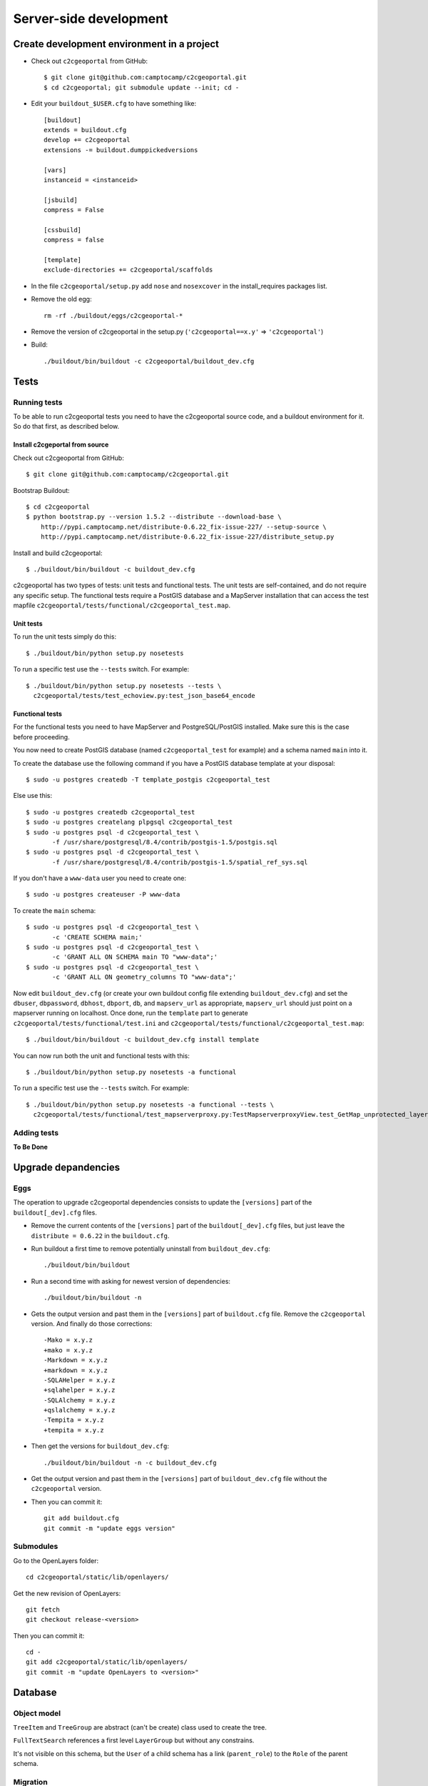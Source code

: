 .. _developer_server_side:

Server-side development
=======================

Create development environment in a project
-------------------------------------------

* Check out ``c2cgeoportal`` from GitHub::

    $ git clone git@github.com:camptocamp/c2cgeoportal.git
    $ cd c2cgeoportal; git submodule update --init; cd -

* Edit your ``buildout_$USER.cfg`` to have something like::

    [buildout]
    extends = buildout.cfg
    develop += c2cgeoportal
    extensions -= buildout.dumppickedversions

    [vars]
    instanceid = <instanceid>

    [jsbuild]
    compress = False

    [cssbuild]
    compress = false

    [template]
    exclude-directories += c2cgeoportal/scaffolds

* In the file ``c2cgeoportal/setup.py`` add ``nose`` and
  ``nosexcover`` in the install_requires packages list.

* Remove the old egg::

    rm -rf ./buildout/eggs/c2cgeoportal-*

* Remove the version of c2cgeoportal in the setup.py 
  (``'c2cgeoportal==x.y'`` => ``'c2cgeoportal'``)

* Build::

    ./buildout/bin/buildout -c c2cgeoportal/buildout_dev.cfg


Tests
-----

Running tests
~~~~~~~~~~~~~

To be able to run c2cgeoportal tests you need to have the c2cgeoportal source
code, and a buildout environment for it. So do that first, as described below.

Install c2cgeportal from source
...............................

Check out c2cgeoportal from GitHub::

    $ git clone git@github.com:camptocamp/c2cgeoportal.git

Bootstrap Buildout::

    $ cd c2cgeoportal
    $ python bootstrap.py --version 1.5.2 --distribute --download-base \
        http://pypi.camptocamp.net/distribute-0.6.22_fix-issue-227/ --setup-source \
        http://pypi.camptocamp.net/distribute-0.6.22_fix-issue-227/distribute_setup.py

Install and build c2cgeoportal::

    $ ./buildout/bin/buildout -c buildout_dev.cfg

c2cgeoportal has two types of tests: unit tests and functional tests. The unit
tests are self-contained, and do not require any specific setup. The functional
tests require a PostGIS database and a MapServer installation that can access
the test mapfile ``c2cgeoportal/tests/functional/c2cgeoportal_test.map``.

Unit tests
..........

To run the unit tests simply do this::

    $ ./buildout/bin/python setup.py nosetests

To run a specific test use the ``--tests`` switch. For example::

    $ ./buildout/bin/python setup.py nosetests --tests \
      c2cgeoportal/tests/test_echoview.py:test_json_base64_encode

Functional tests
................

For the functional tests you need to have MapServer and PostgreSQL/PostGIS
installed. Make sure this is the case before proceeding.

You now need to create PostGIS database (named ``c2cgeoportal_test`` for example)
and a schema named ``main`` into it.

To create the database use the following command if you have a PostGIS database
template at your disposal::

    $ sudo -u postgres createdb -T template_postgis c2cgeoportal_test

Else use this::

    $ sudo -u postgres createdb c2cgeoportal_test
    $ sudo -u postgres createlang plpgsql c2cgeoportal_test
    $ sudo -u postgres psql -d c2cgeoportal_test \
           -f /usr/share/postgresql/8.4/contrib/postgis-1.5/postgis.sql
    $ sudo -u postgres psql -d c2cgeoportal_test \
           -f /usr/share/postgresql/8.4/contrib/postgis-1.5/spatial_ref_sys.sql

If you don't have a ``www-data`` user you need to create one::

    $ sudo -u postgres createuser -P www-data

To create the ``main`` schema::

    $ sudo -u postgres psql -d c2cgeoportal_test \
           -c 'CREATE SCHEMA main;'
    $ sudo -u postgres psql -d c2cgeoportal_test \
           -c 'GRANT ALL ON SCHEMA main TO "www-data";'
    $ sudo -u postgres psql -d c2cgeoportal_test \
           -c 'GRANT ALL ON geometry_columns TO "www-data";'

Now edit ``buildout_dev.cfg`` (or create your own buildout config file
extending ``buildout_dev.cfg``) and set the ``dbuser``, ``dbpassword``,
``dbhost``, ``dbport``, ``db``, and ``mapserv_url`` as appropriate,
``mapserv_url`` should just point on a mapserver running on localhost.
Once done, run the ``template`` part to generate
``c2cgeoportal/tests/functional/test.ini`` and
``c2cgeoportal/tests/functional/c2cgeoportal_test.map``::

    $ ./buildout/bin/buildout -c buildout_dev.cfg install template

You can now run both the unit and functional tests with this::

    $ ./buildout/bin/python setup.py nosetests -a functional

To run a specific test use the ``--tests`` switch. For example::

    $ ./buildout/bin/python setup.py nosetests -a functional --tests \
      c2cgeoportal/tests/functional/test_mapserverproxy.py:TestMapserverproxyView.test_GetMap_unprotected_layer_anonymous

Adding tests
~~~~~~~~~~~~

**To Be Done**

Upgrade depandencies
--------------------

Eggs
~~~~

The operation to upgrade c2cgeoportal dependencies consists to update the
``[versions]`` part of the ``buildout[_dev].cfg`` files.

* Remove the current contents of the ``[versions]`` part 
  of the ``buildout[_dev].cfg`` files, but just leave the 
  ``distribute = 0.6.22`` in the ``buildout.cfg``.

* Run buildout a first time to remove potentially uninstall from ``buildout_dev.cfg``::

   ./buildout/bin/buildout

* Run a second time with asking for newest version of dependencies::

   ./buildout/bin/buildout -n

* Gets the output version and past them in the ``[versions]`` part of 
  ``buildout.cfg`` file. Remove the ``c2cgeoportal`` version. 
  And finally do those corrections::

   -Mako = x.y.z
   +mako = x.y.z
   -Markdown = x.y.z
   +markdown = x.y.z
   -SQLAHelper = x.y.z
   +sqlahelper = x.y.z
   -SQLAlchemy = x.y.z
   +qslalchemy = x.y.z
   -Tempita = x.y.z
   +tempita = x.y.z

* Then get the versions for ``buildout_dev.cfg``::

   ./buildout/bin/buildout -n -c buildout_dev.cfg

* Get the output version and past them in the ``[versions]`` part of
  ``buildout_dev.cfg`` file without the ``c2cgeoportal`` version.

* Then you can commit it::

    git add buildout.cfg
    git commit -m "update eggs version"


Submodules
~~~~~~~~~~

Go to the OpenLayers folder::

    cd c2cgeoportal/static/lib/openlayers/ 

Get the new revision of OpenLayers::

    git fetch
    git checkout release-<version>

Then you can commit it::

    cd -
    git add c2cgeoportal/static/lib/openlayers/
    git commit -m "update OpenLayers to <version>"


Database
--------

Object model
~~~~~~~~~~~~

.. image:: database.png
.. source file is database.dia
   export to database.eps
   than run « convert -density 150 database.eps database.png » to have a good quality png file

``TreeItem`` and ``TreeGroup`` are abstract (can't be create) class used to create the tree.

``FullTextSearch`` references a first level ``LayerGroup`` but without any constrains.

It's not visible on this schema, but the ``User`` of a child schema has a link (``parent_role``) 
to the ``Role`` of the parent schema.

Migration
~~~~~~~~~

We use the sqlalchemy-migrate module for database migration. 
sqlalchemy-migrate works with a so-called *migration
repository*, which is a simple directory in the application 
source tree:``<package>/CONST_migration``. As the
``CONST_`` prefix suggests this repository is part of 
the ``c2cgeoportal_update`` scaffold, it is created or
updated when this scaffold is applied. So developers 
who modify the c2cgeoportal database schema should add
migration scripts to the ``c2cgeoportal_update`` 
scaffold, as opposed to the application.

Add a new script call from the application's root directory::

    ./buildout/bin/manage_db --app-name <package> script "<Explicite name>"

This will generate the migration script in
``<package>/CONST_migration/versions/xxx_<Explicite_name>.py``
You should *NOT* commit the script in this directory because this migration
script should be shared with all c2cgeoportal projects.
It is the c2cgeoportal ``update`` template which is responsible for updating
this directory.

Then customize the migration to suit your needs, test it::

    ./buildout/bin/manage_db --app-name <package> test

And move it to the c2cgeoportal ``update`` template, in
``c2cgeoportal/scaffolds/update/+package+/CONST_migration/versions/``.


More information at:
 * http://code.google.com/p/sqlalchemy-migrate/
 * http://www.karoltomala.com/blog/?p=633

Code
----

Coding style
~~~~~~~~~~~~

Please read http://www.python.org/dev/peps/pep-0008/.

And run validation::

    ./buildout/bin/buildout -c buildout_dev.cfg install validate-py

Dependencies
------------

Major dependencies docs:

* `SQLAlchemy <http://docs.sqlalchemy.org/en/latest/>`_
* `GeoAlchemy <http://www.geoalchemy.org/>`_
* `Formalchemy <http://docs.formalchemy.org/>`_
* `GeoFormAlchemy <https://github.com/camptocamp/GeoFormAlchemy/blob/master/GeoFormAlchemy/README.rst>`_
* `sqlalchemy-migrate <http://readthedocs.org/docs/sqlalchemy-migrate/en/v0.7.2/>`_
* `Pyramid <http://docs.pylonsproject.org/en/latest/docs/pyramid.html>`_
* `Papyrus <http://pypi.python.org/pypi/papyrus>`_
* `MapFish Print <http://www.mapfish.org/doc/print/index.html>`_
* `reStructuredText <http://docutils.sourceforge.net/docs/ref/rst/introduction.html>`_
* `Sphinx <http://sphinx.pocoo.org/>`_
